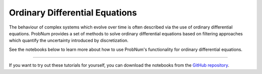 Ordinary Differential Equations
===============================

The behaviour of complex systems which evolve over time is often described via the use of ordinary differential equations.
ProbNum provides a set of methods to solve ordinary differential equations based on filtering approaches which quantify
the uncertainty introduced by discretization.

See the notebooks below to learn more about how to use ProbNum's functionality for ordinary differential equations.


.. nbgallery::
   :maxdepth: 2

   adaptive_steps_odefilter
   uncertainties_odefilters

----

If you want to try out these tutorials for yourself, you can download the notebooks from the
`GitHub repository <https://github.com/probabilistic-numerics/probnum/tree/master/docs/source/tutorials>`_.

